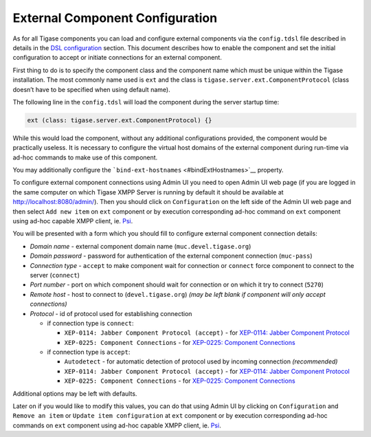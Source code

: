 External Component Configuration
^^^^^^^^^^^^^^^^^^^^^^^^^^^^^^^^^^^^^^

As for all Tigase components you can load and configure external components via the ``config.tdsl`` file described in details in the `DSL configuration <#dslConfig>`__ section. This document describes how to enable the component and set the initial configuration to accept or initiate connections for an external component.

First thing to do is to specify the component class and the component name which must be unique within the Tigase installation. The most commonly name used is ``ext`` and the class is ``tigase.server.ext.ComponentProtocol`` (class doesn’t have to be specified when using default name).

The following line in the ``config.tdsl`` will load the component during the server startup time:

.. code:: dsl

   ext (class: tigase.server.ext.ComponentProtocol) {}

While this would load the component, without any additional configurations provided, the component would be practically useless. It is necessary to configure the virtual host domains of the external component during run-time via ad-hoc commands to make use of this component.

You may additionally configure the ```bind-ext-hostnames`` <#bindExtHostnames>`__ property.

To configure external component connections using Admin UI you need to open Admin UI web page (if you are logged in the same computer on which Tigase XMPP Server is running by default it should be available at http://localhost:8080/admin/). Then you should click on ``Configuration`` on the left side of the Admin UI web page and then select ``Add new item`` on ``ext`` component or by execution corresponding ad-hoc command on ``ext`` component using ad-hoc capable XMPP client, ie. `Psi <http://psi-im.org>`__.

|adminui ext add item button|

You will be presented with a form which you should fill to configure external component connection details:

|adminui ext add item form|

-  *Domain name* - external component domain name (``muc.devel.tigase.org``)

-  *Domain password* - password for authentication of the external component connection (``muc-pass``)

-  *Connection type* - ``accept`` to make component wait for connection or ``connect`` force component to connect to the server (``connect``)

-  *Port number* - port on which component should wait for connection or on which it try to connect (``5270``)

-  *Remote host* - host to connect to (``devel.tigase.org``) *(may be left blank if component will only accept connections)*

-  *Protocol* - id of protocol used for establishing connection

   -  if connection type is ``connect``:

      -  ``XEP-0114: Jabber Component Protocol (accept)`` - for `XEP-0114: Jabber Component Protocol <https://xmpp.org/extensions/xep-0114.html>`__

      -  ``XEP-0225: Component Connections`` - for `XEP-0225: Component Connections <https://xmpp.org/extensions/xep-0225.html>`__

   -  if connection type is ``accept``:

      -  ``Autodetect`` - for automatic detection of protocol used by incoming connection *(recommended)*

      -  ``XEP-0114: Jabber Component Protocol (accept)`` - for `XEP-0114: Jabber Component Protocol <https://xmpp.org/extensions/xep-0114.html>`__

      -  ``XEP-0225: Component Connections`` - for `XEP-0225: Component Connections <https://xmpp.org/extensions/xep-0225.html>`__

Additional options may be left with defaults.

Later on if you would like to modify this values, you can do that using Admin UI by clicking on ``Configuration`` and ``Remove an item`` or ``Update item configuration`` at ``ext`` component or by execution corresponding ad-hoc commands on ``ext`` component using ad-hoc capable XMPP client, ie. `Psi <http://psi-im.org>`__.

.. |adminui ext add item button| image:: ../../../../asciidoc/admin/images/admin/adminui_ext_add_item_button.png
.. |adminui ext add item form| image:: ../../../../asciidoc/admin/images/admin/adminui_ext_add_item_form.png
